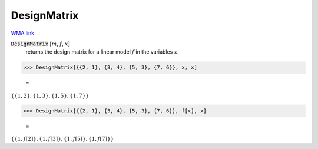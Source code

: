 DesignMatrix
============

`WMA link <https://reference.wolfram.com/language/ref/DesignMatrix.html>`_


:code:`DesignMatrix` [:math:`m`, :math:`f`, :math:`x`]
    returns the design matrix for a linear model :math:`f` in the variables :math:`x`.





>>> DesignMatrix[{{2, 1}, {3, 4}, {5, 3}, {7, 6}}, x, x]

    =
:math:`\left\{\left\{1,2\right\},\left\{1,3\right\},\left\{1,5\right\},\left\{1,7\right\}\right\}`


>>> DesignMatrix[{{2, 1}, {3, 4}, {5, 3}, {7, 6}}, f[x], x]

    =
:math:`\left\{\left\{1,f\left[2\right]\right\},\left\{1,f\left[3\right]\right\},\left\{1,f\left[5\right]\right\},\left\{1,f\left[7\right]\right\}\right\}`


